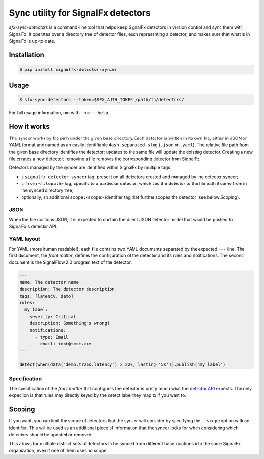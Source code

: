 Sync utility for SignalFx detectors
===================================

`sfx-sync-detectors` is a command-line tool that helps keep SignalFx detectors
in version control and sync them with SignalFx. It operates over a directory
tree of detector files, each representing a detector, and makes sure that what
is in SignalFx is up-to-date.

Installation
~~~~~~~~~~~~

.. code::

  $ pip install signalfx-detector-syncer

Usage
~~~~~

.. code::

  $ sfx-sync-detectors --token=$SFX_AUTH_TOKEN /path/to/detectors/

For full usage information, run with ``-h`` or ``--help``.

How it works
~~~~~~~~~~~~

The syncer works by file path under the given base directory. Each detector is
written in its own file, either in JSON or YAML format and named as an easily
identifiable ``dash-separated-slug`` (``.json`` or ``.yaml``). The relative
file path from the given base directory identifies the detector: updates to the
same file will update the existing detector. Creating a new file creates a new
detector; removing a file removes the corresponding detector from SignalFx.

Detectors managed by the syncer are identified within SignalFx by multiple tags:

* a ``signalfx-detector-syncer`` tag, present on all detectors created and
  managed by the detector syncer;
* a ``from:<filepath>`` tag, specific to a particular detector, which ties the
  detector to the file path it came from in the synced directory tree;
* optionally, an additional ``scope:<scope>`` identifier tag that further
  scopes the detector (see below *Scoping*).

JSON
^^^^

When the file contains JSON, it is expected to contain the direct JSON
detector model that would be pushed to SignalFx's detector API.

YAML layout
^^^^^^^^^^^

For YAML (more human readable!), each file contains two YAML documents
separated by the expected ``---`` line. The first document, the *front
matter*, defines the configuration of the detector and its rules and
notifications. The second document is the SignalFlow 2.0 program text of
the detector.

.. code-block:: yaml

  ---
  name: The detector name
  description: The detector description
  tags: [latency, demo]
  rules:
    my label:
      severity: Critical
      description: Something's wrong!
      notifications:
        - type: Email
          email: test@test.com
  ---

  detect(when(data('demo.trans.latency') > 220, lasting='5s')).publish('my label')

Specification
^^^^^^^^^^^^^

.. _detector API: https://developers.signalfx.com/docs/detector

The specification of the *front matter* that configures the detector is
pretty much what the `detector API`_ expects. The only expection is that rules
may directly keyed by the detect label they map to if you want to.

Scoping
~~~~~~~

If you want, you can limit the scope of detectors that the syncer will consider
by specifying the ``--scope`` option with an identifier. This will be used as an
additional piece of information that the syncer looks for when considering
which detectors should be updated or removed.

This allows for multiple distinct sets of detectors to be synced from different
base locations into the same SignalFx organization, even if one of them uses no
scope.
